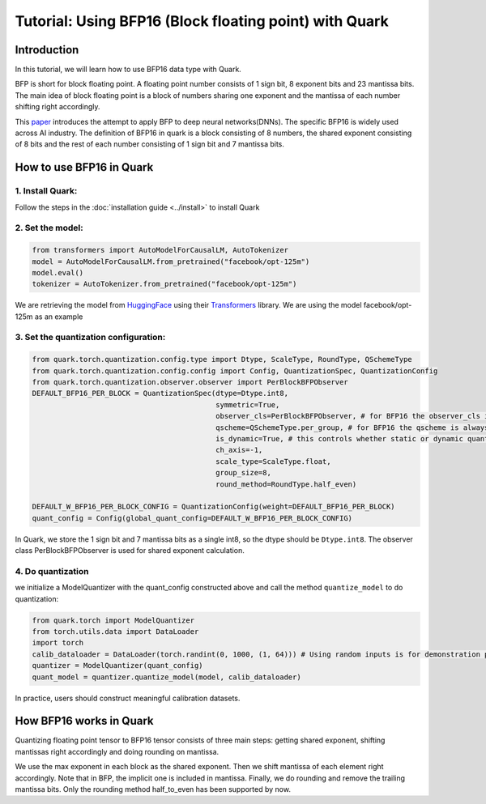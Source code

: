 .. raw:: html

   <!--
   ## License
   Copyright (C) 2024, Advanced Micro Devices, Inc. All rights reserved. SPDX-License-Identifier: MIT
   -->

Tutorial: Using BFP16 (Block floating point) with Quark
=======================================================

Introduction
------------

In this tutorial, we will learn how to use BFP16 data type with Quark.

BFP is short for block floating point. A floating point number consists
of 1 sign bit, 8 exponent bits and 23 mantissa bits. The main idea of
block floating point is a block of numbers sharing one exponent and the
mantissa of each number shifting right accordingly.

This
`paper <https://proceedings.neurips.cc/paper/2020/file/747e32ab0fea7fbd2ad9ec03daa3f840-Paper.pdf>`__
introduces the attempt to apply BFP to deep neural networks(DNNs). The
specific BFP16 is widely used across AI industry. The definition of
BFP16 in quark is a block consisting of 8 numbers, the shared exponent
consisting of 8 bits and the rest of each number consisting of 1 sign
bit and 7 mantissa bits.

How to use BFP16 in Quark
-------------------------

1. Install Quark:
~~~~~~~~~~~~~~~~~

Follow the steps in the :doc:`installation guide <../install>` to
install Quark

2. Set the model:
~~~~~~~~~~~~~~~~~

.. code:: python

   from transformers import AutoModelForCausalLM, AutoTokenizer
   model = AutoModelForCausalLM.from_pretrained("facebook/opt-125m")
   model.eval()
   tokenizer = AutoTokenizer.from_pretrained("facebook/opt-125m")

We are retrieving the model from
`HuggingFace <https://huggingface.co/>`__ using their
`Transformers <https://huggingface.co/docs/transformers/index>`__
library. We are using the model facebook/opt-125m as an example

3. Set the quantization configuration:
~~~~~~~~~~~~~~~~~~~~~~~~~~~~~~~~~~~~~~

.. code:: python

   from quark.torch.quantization.config.type import Dtype, ScaleType, RoundType, QSchemeType
   from quark.torch.quantization.config.config import Config, QuantizationSpec, QuantizationConfig
   from quark.torch.quantization.observer.observer import PerBlockBFPObserver
   DEFAULT_BFP16_PER_BLOCK = QuantizationSpec(dtype=Dtype.int8,
                                              symmetric=True,
                                              observer_cls=PerBlockBFPObserver, # for BFP16 the observer_cls is always PerBlockBFPObserver
                                              qscheme=QSchemeType.per_group, # for BFP16 the qscheme is always QSchemeType.per_group
                                              is_dynamic=True, # this controls whether static or dynamic quantization is performed
                                              ch_axis=-1,
                                              scale_type=ScaleType.float,
                                              group_size=8,
                                              round_method=RoundType.half_even)

   DEFAULT_W_BFP16_PER_BLOCK_CONFIG = QuantizationConfig(weight=DEFAULT_BFP16_PER_BLOCK)
   quant_config = Config(global_quant_config=DEFAULT_W_BFP16_PER_BLOCK_CONFIG)

In Quark, we store the 1 sign bit and 7 mantissa bits as a single int8,
so the dtype should be ``Dtype.int8``. The observer class
PerBlockBFPObserver is used for shared exponent calculation.

4. Do quantization
~~~~~~~~~~~~~~~~~~

we initialize a ModelQuantizer with the quant_config constructed above
and call the method ``quantize_model`` to do quantization:

.. code:: python

   from quark.torch import ModelQuantizer
   from torch.utils.data import DataLoader
   import torch
   calib_dataloader = DataLoader(torch.randint(0, 1000, (1, 64))) # Using random inputs is for demonstration purpose only
   quantizer = ModelQuantizer(quant_config)
   quant_model = quantizer.quantize_model(model, calib_dataloader)

In practice, users should construct meaningful calibration datasets.

How BFP16 works in Quark
------------------------

Quantizing floating point tensor to BFP16 tensor consists of three main
steps: getting shared exponent, shifting mantissas right accordingly and
doing rounding on mantissa.

We use the max exponent in each block as the shared exponent. Then we
shift mantissa of each element right accordingly. Note that in BFP, the
implicit one is included in mantissa. Finally, we do rounding and remove
the trailing mantissa bits. Only the rounding method half_to_even has
been supported by now.
